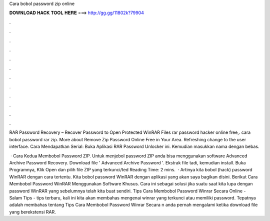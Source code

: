 Cara bobol password zip online



𝐃𝐎𝐖𝐍𝐋𝐎𝐀𝐃 𝐇𝐀𝐂𝐊 𝐓𝐎𝐎𝐋 𝐇𝐄𝐑𝐄 ===> http://gg.gg/11802k?79904



.



.



.



.



.



.



.



.



.



.



.



.

RAR Password Recovery – Recover Password to Open Protected WinRAR Files rar password hacker online free,. cara bobol password rar zip. More about Remove Zip Password Online Free in Your Area. Refreshing change to the user interface. Cara Mendapatkan Serial: Buka Aplikasi RAR Password Unlocker ini. Kemudian masukkan nama dengan bebas.

 · Cara Kedua Membobol Password ZIP. Untuk menjebol password ZIP anda bisa menggunakan software Advanced Archive Password Recovery. Download file ' Advanced Archive Password  '. Ekstrak file tadi, kemudian install. Buka Programnya, Klik Open dan pilih file ZIP yang terkunci/ted Reading Time: 2 mins.  · Artinya kita bobol (hack) password WinRAR dengan cara tertentu. Kita bobol password WinRAR dengan aplikasi yang akan saya bagikan disini. Berikut Cara Membobol Password WinRAR Menggunakan Software Khusus. Cara ini sebagai solusi jika suatu saat kita lupa dengan password WinRAR yang sebelumnya telah kita buat sendiri. Tips Cara Membobol Password Winrar Secara Online - Salam Tips - tips terbaru, kali ini kita akan membahas mengenai winrar yang terkunci atau memiliki password. Tepatnya adalah membahas tentang Tips Cara Membobol Password Winrar Secara n anda pernah mengalami ketika download file yang berekstensi RAR.
